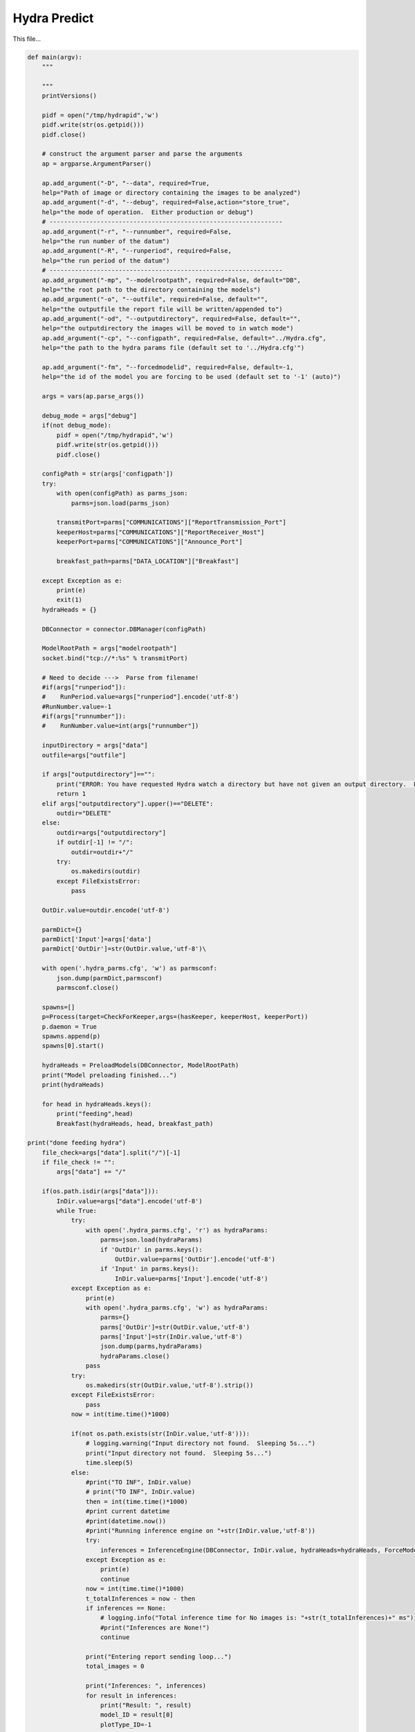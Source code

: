 Hydra Predict
=======================================

This file...

.. code-block:: python

    def main(argv):
        """

        """
        printVersions()

        pidf = open("/tmp/hydrapid",'w')
        pidf.write(str(os.getpid()))
        pidf.close()

        # construct the argument parser and parse the arguments
        ap = argparse.ArgumentParser()

        ap.add_argument("-D", "--data", required=True,
        help="Path of image or directory containing the images to be analyzed")
        ap.add_argument("-d", "--debug", required=False,action="store_true",
        help="the mode of operation.  Either production or debug")
        # ----------------------------------------------------------------
        ap.add_argument("-r", "--runnumber", required=False,
        help="the run number of the datum")
        ap.add_argument("-R", "--runperiod", required=False,
        help="the run period of the datum")
        # ----------------------------------------------------------------
        ap.add_argument("-mp", "--modelrootpath", required=False, default="DB",
        help="the root path to the directory containing the models")
        ap.add_argument("-o", "--outfile", required=False, default="",
        help="the outputfile the report file will be written/appended to")
        ap.add_argument("-od", "--outputdirectory", required=False, default="",
        help="the outputdirectory the images will be moved to in watch mode")
        ap.add_argument("-cp", "--configpath", required=False, default="../Hydra.cfg",
        help="the path to the hydra params file (default set to '../Hydra.cfg'")

        ap.add_argument("-fm", "--forcedmodelid", required=False, default=-1,
        help="the id of the model you are forcing to be used (default set to '-1' (auto)")

        args = vars(ap.parse_args())

        debug_mode = args["debug"]
        if(not debug_mode):
            pidf = open("/tmp/hydrapid",'w')
            pidf.write(str(os.getpid()))
            pidf.close()

        configPath = str(args['configpath'])
        try:
            with open(configPath) as parms_json:
                parms=json.load(parms_json)

            transmitPort=parms["COMMUNICATIONS"]["ReportTransmission_Port"]
            keeperHost=parms["COMMUNICATIONS"]["ReportReceiver_Host"]
            keeperPort=parms["COMMUNICATIONS"]["Announce_Port"]

            breakfast_path=parms["DATA_LOCATION"]["Breakfast"]

        except Exception as e:
            print(e)
            exit(1)
        hydraHeads = {}

        DBConnector = connector.DBManager(configPath)

        ModelRootPath = args["modelrootpath"]
        socket.bind("tcp://*:%s" % transmitPort)

        # Need to decide --->  Parse from filename!
        #if(args["runperiod"]):
        #    RunPeriod.value=args["runperiod"].encode('utf-8')
        #RunNumber.value=-1
        #if(args["runnumber"]):
        #    RunNumber.value=int(args["runnumber"])

        inputDirectory = args["data"]
        outfile=args["outfile"]

        if args["outputdirectory"]=="":
            print("ERROR: You have requested Hydra watch a directory but have not given an output directory.  Please supply an output directory (-od) ")
            return 1
        elif args["outputdirectory"].upper()=="DELETE":
            outdir="DELETE"
        else:
            outdir=args["outputdirectory"]
            if outdir[-1] != "/":
                outdir=outdir+"/"
            try:
                os.makedirs(outdir)
            except FileExistsError:
                pass
    
        OutDir.value=outdir.encode('utf-8')

        parmDict={}
        parmDict['Input']=args['data']
        parmDict['OutDir']=str(OutDir.value,'utf-8')\

        with open('.hydra_parms.cfg', 'w') as parmsconf:
            json.dump(parmDict,parmsconf)
            parmsconf.close()
    
        spawns=[]
        p=Process(target=CheckForKeeper,args=(hasKeeper, keeperHost, keeperPort))
        p.daemon = True
        spawns.append(p)
        spawns[0].start()
            
        hydraHeads = PreloadModels(DBConnector, ModelRootPath)
        print("Model preloading finished...")
        print(hydraHeads)
    
        for head in hydraHeads.keys():
            print("feeding",head)
            Breakfast(hydraHeads, head, breakfast_path)
    
    print("done feeding hydra")
        file_check=args["data"].split("/")[-1]
        if file_check != "":
            args["data"] += "/"
        
        if(os.path.isdir(args["data"])):
            InDir.value=args["data"].encode('utf-8')
            while True:
                try:
                    with open('.hydra_parms.cfg', 'r') as hydraParams:
                        parms=json.load(hydraParams)
                        if 'OutDir' in parms.keys():
                            OutDir.value=parms['OutDir'].encode('utf-8')
                        if 'Input' in parms.keys():
                            InDir.value=parms['Input'].encode('utf-8')
                except Exception as e:
                    print(e)
                    with open('.hydra_parms.cfg', 'w') as hydraParams:
                        parms={}
                        parms['OutDir']=str(OutDir.value,'utf-8')
                        parms['Input']=str(InDir.value,'utf-8')
                        json.dump(parms,hydraParams)
                        hydraParams.close()
                    pass
                try:
                    os.makedirs(str(OutDir.value,'utf-8').strip())
                except FileExistsError:
                    pass
                now = int(time.time()*1000)

                if(not os.path.exists(str(InDir.value,'utf-8'))):
                    # logging.warning("Input directory not found.  Sleeping 5s...")
                    print("Input directory not found.  Sleeping 5s...")
                    time.sleep(5)
                else:
                    #print("TO INF", InDir.value)
                    # print("TO INF", InDir.value)
                    then = int(time.time()*1000)
                    #print current datetime
                    #print(datetime.now())
                    #print("Running inference engine on "+str(InDir.value,'utf-8'))
                    try:
                        inferences = InferenceEngine(DBConnector, InDir.value, hydraHeads=hydraHeads, ForceModel_ID=args["forcedmodelid"]).ANAset
                    except Exception as e:
                        print(e)
                        continue
                    now = int(time.time()*1000)
                    t_totalInferences = now - then 
                    if inferences == None:
                        # logging.info("Total inference time for No images is: "+str(t_totalInferences)+" ms")
                        #print("Inferences are None!")
                        continue
                        
                    print("Entering report sending loop...")
                    total_images = 0
                    
                    print("Inferences: ", inferences)
                    for result in inferences:
                        print("Result: ", result)
                        model_ID = result[0]
                        plotType_ID=-1
                    
                        if model_ID>0:
                            plotType_ID_q="SELECT PlotType_ID FROM Models WHERE ID="+str(model_ID)
                            print("PlotType_ID_q: ", plotType_ID_q)
                            plotType_ID_result=DBConnector.FetchAll(plotType_ID_q)
                            print("PlotType_ID_result: ", plotType_ID_result)
                            try:
                                plotType_ID=plotType_ID_result[0]['PlotType_ID']
                                headname_q="SELECT Name,IsChunked from Plot_Types where ID="+str(plotType_ID)
                                headname_result=DBConnector.FetchAll(headname_q)
                                headname=headname_result[0]['Name']
                                if(headname_result[0]['IsChunked']==1):
                                    headname+="_1"
                                
                                modelused=hydraHeads[headname].model

                                
                            except Exception as e:
                                print(e)
                                pass

                        labels_of_model = result[2] 
                        to_pred = list(result[1]['datum'])
                        print(to_pred)
                        for i in range(len(to_pred)):
                            total_images += 1
                            preds = result[3][i]
                            if(USING_GRADCAM):
                                try:
                                    gradCAM=GradCAM(modelused,layer_name='mixed10')
                                    gradCAMheatmap,gradpreds,top_pred_index=gradCAM.get_heatmap(to_pred[i])
                                except Exception as e:
                                    print(e)
                                    gradCAMheatmap=None
                                    pass

                            WriteReport(plotType_ID,model_ID,to_pred[i],preds,labels_of_model,outfile,OutDir.value,gradCAMheatmap,debug_mode)
        else:
            # logging.error("Provided input path is not a directory. Please provide a directory path.")
            print("Provided input path",args["data"]," is not a directory. Please provide a directory path.")

-----------------------------------------------------------

WriteReport
~~~~~~~~~~~~~~~~~~~~~~~~~~~~~~~~~~~~~

This function...

.. code-block:: python 

    def WriteReport(plotType_ID,model_ID,to_pred,preds,labels_of_model,outfile,outdir,gradCAMheatmap,debug_mode=False):
    
        print("Writing Report!")
        report = AIReport("classification")
        # parse filePath i.e. to_pred to get RunNumber and RunPeriod
        fileName = to_pred.split('/')[-1]
        parseIn=to_pred.split("/")

        runNumber=-1
        runPeriod="NA"

        for bit in parseIn:
            if ("Run" in bit and not "RunPeriod" in bit) or bit.isnumeric():
                runNumber=int(bit.replace("Run",""))
            if "RunPeriod" in bit:
                runPeriod=bit


        try:
            create_time = datetime.fromtimestamp(os.path.getctime(to_pred))
        except Exception as e:
            print(e)
            create_time = datetime.now()
            pass
        
        print("hasKeeperValue: ", hasKeeper.value)
        if hasKeeper.value != 1 and str(outdir, "utf-8").lower() == "delete":
            print("keeper not found deleting file: ", to_pred)
            os.remove(to_pred)
        
        
    metaData={"plotType_ID":plotType_ID,"modelID":model_ID, "inDATA":to_pred, "runNumber":runNumber, "runPeriod":runPeriod, "outDir":str(outdir,"utf-8"), "datetime":str(create_time) }
        if(gradCAMheatmap is not None):
            heatmap_bytes = np.uint8(255 * gradCAMheatmap).tobytes()
            _, imgbuffer = cv2.imencode('.png', heatmap_bytes)
        
            encoded_gradcam=base64.b64encode(imgbuffer)
            metaData["gradCAMheatmap"]=str(encoded_gradcam,"utf-8")
        else:
            metaData["gradCAMheatmap"]=""
        report.setMetaData(metaData)
        preds = [float(x) for x in preds]
        report.Result(preds, ast.literal_eval(str(labels_of_model,"utf-8")))
        jsonReport = report.Write("json")

        if(not debug_mode):
            print("Sending Msg: ")
            socket.send_string("HydraReport"+' '+jsonReport)

--------------------------------------

Breakfast
~~~~~~~~~~~~~~~~~~~~~~~~~~~~~~~~~~~~~~~~

This function...

.. code-block:: python 

    def Breakfast(hydraHeads, headkey, breakfast_path):
        try:
            to_pred=pd.DataFrame(columns=["datum"])
            to_pred=to_pred.append({"datum":breakfast_path}, ignore_index=True)

            inputShape_parse=hydraHeads[headkey].shape[+1:-1].split(",")
            imgheight=int(inputShape_parse[0].strip())
            imgwidth=int(inputShape_parse[1].strip())
            color_mode="rgb"
            if(int(inputShape_parse[2].strip())==1):
                color_mode="grayscale"

            test_datagen = tf.keras.preprocessing.image.ImageDataGenerator(rescale=1./255)
            test_generator = test_datagen.flow_from_dataframe(
                    dataframe=to_pred,
                    directory=None,
                    x_col="datum",
                    target_size=(imgheight,imgwidth),
                    color_mode=color_mode,
                    batch_size=1,
                    class_mode=None,
                    shuffle=False)
            test_generator.reset()
            preds=hydraHeads[headkey].model.predict(test_generator,verbose=1,steps=test_generator.n)
        except:
            print("Error in Breakfast")
            pass

--------------------------------------

CheckForKeeper
~~~~~~~~~~~~~~~~~~~~~~~~~~~~~~~~~~~~~~~~

This function...

.. code-block:: python 

    def CheckForKeeper(hasKeeper,keeperHost,keeperPort):
        recvport=int(keeperPort)
        recvconnection="tcp://"+keeperHost
        recvcontext= zmq.Context()
        print("Listening to "+recvconnection+" on port "+str(recvport))
        recvsocket=recvcontext.socket(zmq.SUB)
        recvsocket.setsockopt(zmq.SUBSCRIBE, b"")
        recvsocket.connect(recvconnection+":"+str(recvport))
        while True:
            message=str(recvsocket.recv(),"utf8")
            hasKeeper.value=1

--------------------------------------

PreloadModels
~~~~~~~~~~~~~~~~~~~~~~~~~~~~~~~~~~~~~~~~

This function...

.. code-block:: python 
    
    def PreloadModels(DBConnector, ModelRootPath):
        print("Model preloading started...")
        hydraHeads = {}
        then=int(time.time()*1000.0)
        data_to_analyze_q="SELECT * FROM Plot_Types where Active_Model_ID IS NOT NULL;"
        data_to_analyze = DBConnector.FetchAll(data_to_analyze_q)
        for d in data_to_analyze:
            headkey=str(d["Name"])
            if(d["IsChunked"] == 1):
                headkey += "_1"
            modelInstance = Model(DBConnector, modelID=d["Active_Model_ID"], modelRootPath=ModelRootPath)
            if modelInstance.model == None:
                print("Model could not be loaded with ID ", d["Active_Model_ID"])
            else:
                hydraHeads[headkey] = modelInstance
        return hydraHeads